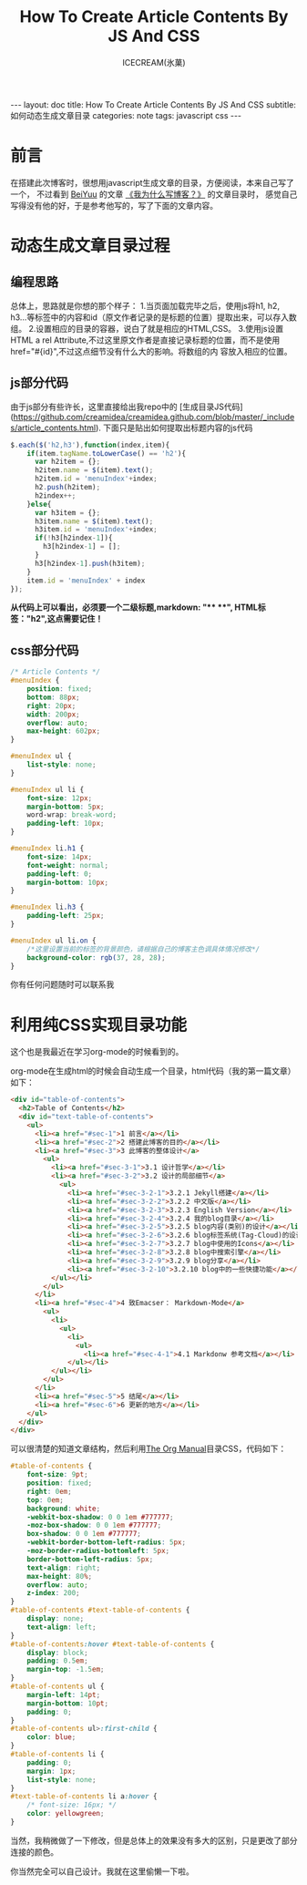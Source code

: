 #+TITLE:How To Create Article Contents By JS And CSS
#+AUTHOR:ICECREAM(氷菓)
#+EMAIL:creamidea(AT)gmail.com
#+OPTIONS:H:4 num:t toc:t \n:nil @:t ::t |:t ^:t f:t TeX:t email:t
#+LINK_HOME: https://creamidea.github.io
#+STYLE:<link rel="stylesheet" type="text/css" href="../css/style.css">
#+INFOJS_OPT:

#+BEGIN_HTML
---
layout: doc
title: How To Create Article Contents By JS And CSS
subtitle: 如何动态生成文章目录
categories: note
tags: javascript css
---
#+END_HTML

* 前言
在搭建此次博客时，很想用javascript生成文章的目录，方便阅读，本来自己写了一个，
不过看到 [[http://beiyuu.com/][BeiYuu]] 的文章 [[http://beiyuu.com/why-blog/][《我为什么写博客？》]] 的文章目录时，
感觉自己写得没有他的好，于是参考他写的，写了下面的文章内容。


* 动态生成文章目录过程

** 编程思路
总体上，思路就是你想的那个样子：
1.当页面加载完毕之后，使用js将h1, h2, h3...等标签中的内容和id（原文作者记录的是标题的位置）提取出来，可以存入数组。
2.设置相应的目录的容器，说白了就是相应的HTML,CSS。
3.使用js设置HTML a rel Attribute,不过这里原文作者是直接记录标题的位置，而不是使用href="#{id}",不过这点细节没有什么大的影响。将数组的内    容放入相应的位置。

** js部分代码
由于js部分有些许长，这里直接给出我repo中的
[生成目录JS代码](https://github.com/creamidea/creamidea.github.com/blob/master/_includes/article_contents.html).
下面只是贴出如何提取出标题内容的js代码
#+BEGIN_SRC js
$.each($('h2,h3'),function(index,item){
    if(item.tagName.toLowerCase() == 'h2'){
	  var h2item = {};
	  h2item.name = $(item).text();
	  h2item.id = 'menuIndex'+index;
	  h2.push(h2item);
	  h2index++;
    }else{
	  var h3item = {};
	  h3item.name = $(item).text();
	  h3item.id = 'menuIndex'+index;
	  if(!h3[h2index-1]){
	    h3[h2index-1] = [];
	  }
	  h3[h2index-1].push(h3item);
    }
    item.id = 'menuIndex' + index
});
#+END_SRC
#+BEGIN_HTML
<div class="note warning">
  <strong>从代码上可以看出，必须要一个二级标题,markdown: "**  **", HTML标签："h2",这点需要记住！</strong>
</div>
#+END_HTML

** css部分代码
#+BEGIN_SRC css
/* Article Contents */
#menuIndex {
    position: fixed;
    bottom: 88px;
    right: 20px;
    width: 200px;
    overflow: auto;
    max-height: 602px;
}

#menuIndex ul {
    list-style: none;
}

#menuIndex ul li {
    font-size: 12px;
    margin-bottom: 5px;
    word-wrap: break-word;
    padding-left: 10px;
}

#menuIndex li.h1 {
    font-size: 14px;
    font-weight: normal;
    padding-left: 0;
    margin-bottom: 10px;
}

#menuIndex li.h3 {
    padding-left: 25px;
}

#menuIndex ul li.on {
    /*这里设置当前的标签的背景颜色，请根据自己的博客主色调具体情况修改*/
    background-color: rgb(37, 28, 28); 
}
#+END_SRC

你有任何问题随时可以联系我

* 利用纯CSS实现目录功能
	这个也是我最近在学习org-mode的时候看到的。

	org-mode在生成html的时候会自动生成一个目录，html代码（我的第一篇文章）如下：
	#+BEGIN_SRC html
    <div id="table-of-contents">
      <h2>Table of Contents</h2>
      <div id="text-table-of-contents">
        <ul>
          <li><a href="#sec-1">1 前言</a></li>
          <li><a href="#sec-2">2 搭建此博客的目的</a></li>
          <li><a href="#sec-3">3 此博客的整体设计</a>
            <ul>
              <li><a href="#sec-3-1">3.1 设计哲学</a></li>
              <li><a href="#sec-3-2">3.2 设计的局部细节</a>
                <ul>
                  <li><a href="#sec-3-2-1">3.2.1 Jekyll搭建</a></li>
                  <li><a href="#sec-3-2-2">3.2.2 中文版</a></li>
                  <li><a href="#sec-3-2-3">3.2.3 English Version</a></li>
                  <li><a href="#sec-3-2-4">3.2.4 我的blog目录</a></li>
                  <li><a href="#sec-3-2-5">3.2.5 blog内容(类别)的设计</a></li>
                  <li><a href="#sec-3-2-6">3.2.6 blog标签系统(Tag-Cloud)的设计</a></li>
                  <li><a href="#sec-3-2-7">3.2.7 blog中使用的Icons</a></li>
                  <li><a href="#sec-3-2-8">3.2.8 blog中搜索引擎</a></li>
                  <li><a href="#sec-3-2-9">3.2.9 blog分享</a></li>
                  <li><a href="#sec-3-2-10">3.2.10 blog中的一些快捷功能</a></li>
              </ul></li>
            </ul>
          </li>
          <li><a href="#sec-4">4 致Emacser： Markdown-Mode</a>
            <ul>
              <li>
                <ul>
                  <li>
                    <ul>
                      <li><a href="#sec-4-1">4.1 Markdonw 参考文档</a></li>
                  </ul></li>
              </ul></li>
            </ul>
          </li>
          <li><a href="#sec-5">5 结尾</a></li>
          <li><a href="#sec-6">6 更新的地方</a></li>
        </ul>
      </div>
    </div>
	#+END_SRC

	可以很清楚的知道文章结构，然后利用[[http://orgmode.org/org.html][The Org Manual]]目录CSS，代码如下：
	#+BEGIN_SRC css
    #table-of-contents {
        font-size: 9pt;
        position: fixed;
        right: 0em;
        top: 0em;
        background: white;
        -webkit-box-shadow: 0 0 1em #777777;
        -moz-box-shadow: 0 0 1em #777777;
        box-shadow: 0 0 1em #777777;
        -webkit-border-bottom-left-radius: 5px;
        -moz-border-radius-bottomleft: 5px;
        border-bottom-left-radius: 5px;
        text-align: right;
        max-height: 80%;
        overflow: auto;
        z-index: 200;
    }
    #table-of-contents #text-table-of-contents {
        display: none;
        text-align: left;
    }
    #table-of-contents:hover #text-table-of-contents {
        display: block;
        padding: 0.5em;
        margin-top: -1.5em; 
    }
    #table-of-contents ul {
        margin-left: 14pt;
        margin-bottom: 10pt;
        padding: 0;
    }
    #table-of-contents ul>:first-child {
        color: blue;
    }
    #table-of-contents li {
        padding: 0;
        margin: 1px;
        list-style: none;
    }
    #text-table-of-contents li a:hover {
        /* font-size: 16px; */
        color: yellowgreen;
    }
	#+END_SRC

	当然，我稍微做了一下修改，但是总体上的效果没有多大的区别，只是更改了部分连接的颜色。

	你当然完全可以自己设计。我就在这里偷懒一下啦。
